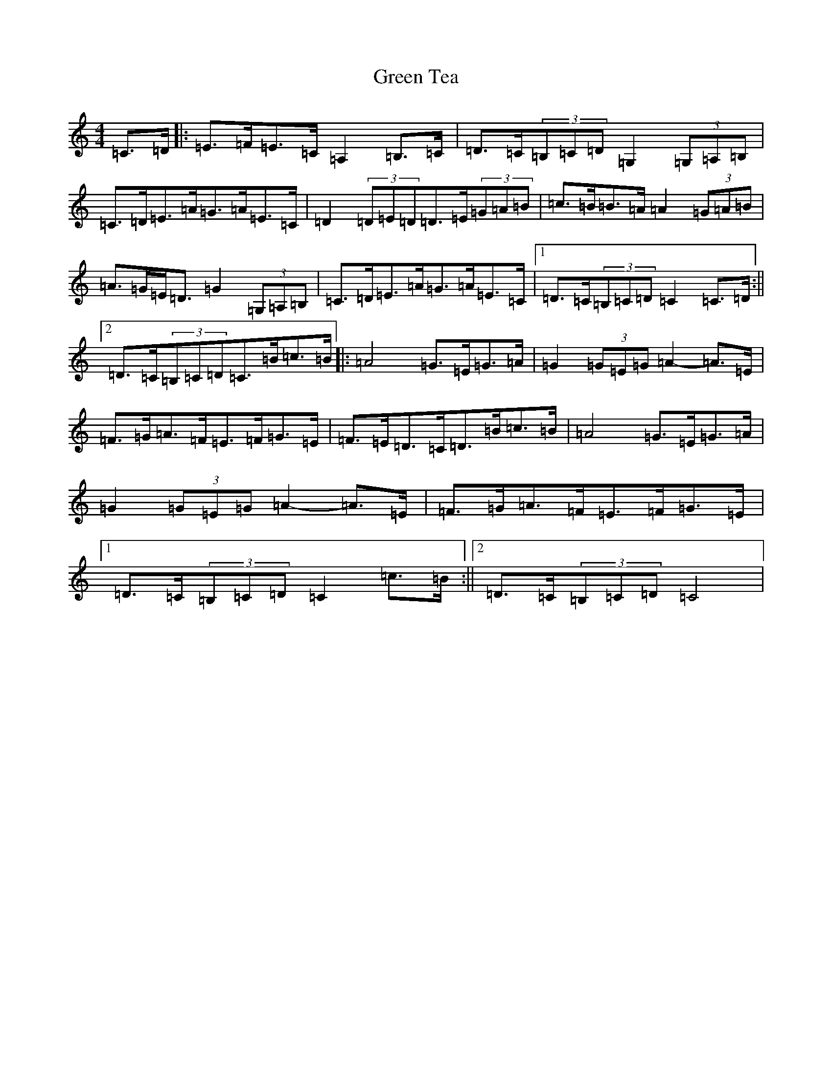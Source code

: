 X: 8434
T: Green Tea
S: https://thesession.org/tunes/13302#setting23243
R: hornpipe
M:4/4
L:1/8
K: C Major
=C>=D|:=E>=F=E>=C=A,2=B,>=C|=D>=C(3=B,=C=D=G,2(3=G,=A,=B,|=C>=D=E>=A=G>=A=E>=C|=D2(3=D=E=D=D>=E(3=G=A=B|=c>=B=B>=A=A2(3=G=A=B|=A>=G=E<=D=G2(3=G,=A,=B,|=C>=D=E>=A=G>=A=E>=C|1=D>=C(3=B,=C=D=C2=C>=D:||2=D>=C(3=B,=C=D=C>=B=c>=B|:=A4=G>=E=G>=A|=G2(3=G=E=G=A2-=A>=E|=F>=G=A>=F=E>=F=G>=E|=F>=E=D>=C=D>=B=c>=B|=A4=G>=E=G>=A|=G2(3=G=E=G=A2-=A>=E|=F>=G=A>=F=E>=F=G>=E|1=D>=C(3=B,=C=D=C2=c>=B:||2=D>=C(3=B,=C=D=C4|